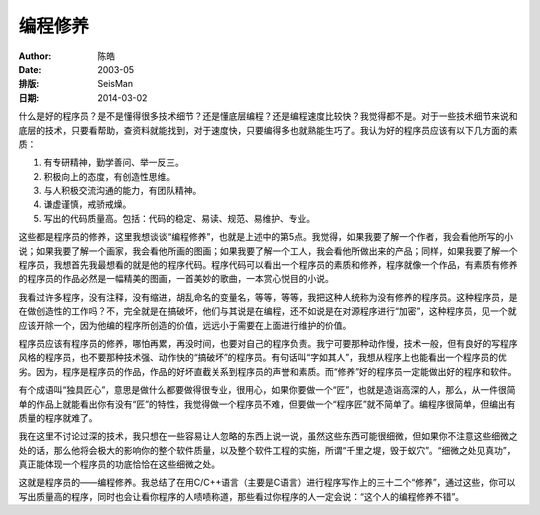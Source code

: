 编程修养
########

:Author: 陈皓
:Date: 2003-05

:排版: SeisMan
:日期: 2014-03-02

.. contents::
   :depth: 2

什么是好的程序员？是不是懂得很多技术细节？还是懂底层编程？还是编程速度比较快？我觉得都不是。对于一些技术细节来说和底层的技术，只要看帮助，查资料就能找到，对于速度快，只要编得多也就熟能生巧了。我认为好的程序员应该有以下几方面的素质：

#. 有专研精神，勤学善问、举一反三。
#. 积极向上的态度，有创造性思维。
#. 与人积极交流沟通的能力，有团队精神。
#. 谦虚谨慎，戒骄戒燥。
#. 写出的代码质量高。包括：代码的稳定、易读、规范、易维护、专业。
   
这些都是程序员的修养，这里我想谈谈“编程修养”，也就是上述中的第5点。我觉得，如果我要了解一个作者，我会看他所写的小说；如果我要了解一个画家，我会看他所画的图画；如果我要了解一个工人，我会看他所做出来的产品；同样，如果我要了解一个程序员，我想首先我最想看的就是他的程序代码。程序代码可以看出一个程序员的素质和修养，程序就像一个作品，有素质有修养的程序员的作品必然是一幅精美的图画，一首美妙的歌曲，一本赏心悦目的小说。

我看过许多程序，没有注释，没有缩进，胡乱命名的变量名，等等，等等，我把这种人统称为没有修养的程序员。这种程序员，是在做创造性的工作吗？不，完全就是在搞破坏，他们与其说是在编程，还不如说是在对源程序进行“加密”，这种程序员，见一个就应该开除一个，因为他编的程序所创造的价值，远远小于需要在上面进行维护的价值。

程序员应该有程序员的修养，哪怕再累，再没时间，也要对自己的程序负责。我宁可要那种动作慢，技术一般，但有良好的写程序风格的程序员，也不要那种技术强、动作快的“搞破坏”的程序员。有句话叫“字如其人”，我想从程序上也能看出一个程序员的优劣。因为，程序是程序员的作品，作品的好坏直截关系到程序员的声誉和素质。而“修养”好的程序员一定能做出好的程序和软件。

有个成语叫“独具匠心”，意思是做什么都要做得很专业，很用心，如果你要做一个“匠”，也就是造诣高深的人，那么，从一件很简单的作品上就能看出你有没有“匠”的特性，我觉得做一个程序员不难，但要做一个“程序匠”就不简单了。编程序很简单，但编出有质量的程序就难了。

我在这里不讨论过深的技术，我只想在一些容易让人忽略的东西上说一说，虽然这些东西可能很细微，但如果你不注意这些细微之处的话，那么他将会极大的影响你的整个软件质量，以及整个软件工程的实施，所谓“千里之堤，毁于蚁穴”。“细微之处见真功”，真正能体现一个程序员的功底恰恰在这些细微之处。

这就是程序员的——编程修养。我总结了在用C/C++语言（主要是C语言）进行程序写作上的三十二个“修养”，通过这些，你可以写出质量高的程序，同时也会让看你程序的人啧啧称道，那些看过你程序的人一定会说：“这个人的编程修养不错”。
